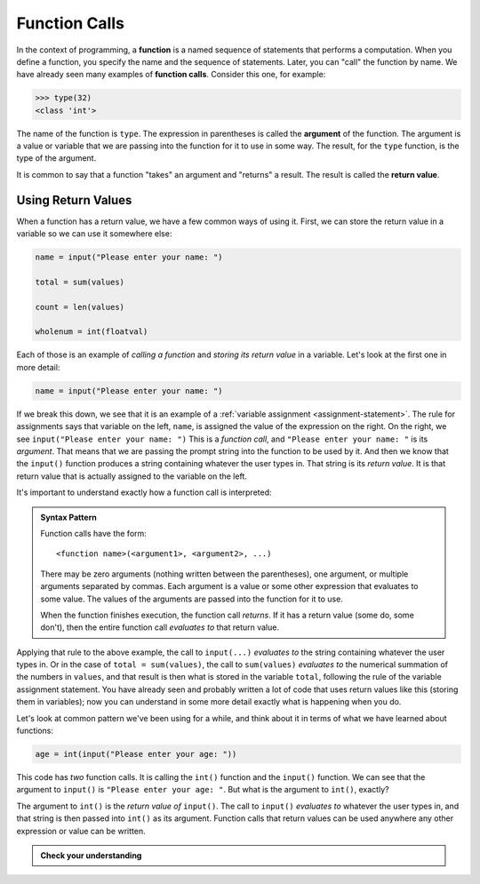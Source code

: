 .. index:: function call

Function Calls
--------------

In the context of programming, a **function** is a named sequence of
statements that performs a computation. When you define a function, you
specify the name and the sequence of statements. Later, you can "call"
the function by name. We have already seen many examples of **function
calls**.  Consider this one, for example:

.. code:: python

   >>> type(32)
   <class 'int'>

.. index:: argument, function argument

The name of the function is ``type``. The expression in parentheses is
called the **argument** of the function. The argument is a value or
variable that we are passing into the function for it to use in some way.
The result, for the ``type`` function, is the type of the argument.

.. index:: return value

It is common to say that a function "takes" an argument and "returns" a
result. The result is called the **return value**.

Using Return Values
~~~~~~~~~~~~~~~~~~~

When a function has a return value, we have a few common ways of using it.
First, we can store the return value in a variable so we can use it somewhere
else:

.. code:: python

   name = input("Please enter your name: ")

   total = sum(values)

   count = len(values)

   wholenum = int(floatval)

Each of those is an example of *calling a function* and *storing its return value* in a variable.  Let's look at the first one in more detail:

.. code:: python

   name = input("Please enter your name: ")

If we break this down, we see that it is an example of a :ref:`variable
assignment <assignment-statement>`.  The rule for assignments says that
variable on the left, ``name``, is assigned the value of the expression on the
right.  On the right, we see ``input("Please enter your name: ")`` This is a
*function call*, and ``"Please enter your name: "``
is its *argument*.  That means that we are passing the prompt string into the
function to be used by it.  And then we know that the ``input()`` function
produces a string containing whatever the user types in.  That string is its
*return value*.  It is that return value that is actually assigned to the variable on the left.

It's important to understand exactly how a function call is interpreted:

.. _function-call-pattern:

.. admonition:: Syntax Pattern

   Function calls have the form:

   ::
   
      <function name>(<argument1>, <argument2>, ...)

   There may be zero arguments (nothing written between the parentheses), one
   argument, or multiple arguments separated by commas.  Each argument is a
   value or some other expression that evaluates to some value.  The values of
   the arguments are passed into the function for it to use.

   When the function finishes execution, the function call *returns*.  If it
   has a return value (some do, some don't), then the entire function call
   *evaluates to* that return value.

Applying that rule to the above example, the call to ``input(...)`` *evaluates
to* the string containing whatever the user types in.  Or in the case of
``total = sum(values)``, the call to ``sum(values)`` *evaluates to* the
numerical summation of the numbers in ``values``, and that result is then what
is stored in the variable ``total``, following the rule of the variable
assignment statement.  You have already seen and probably written a lot of code
that uses return values like this (storing them in variables); now you can
understand in some more detail exactly what is happening when you do.

Let's look at common pattern we've been using for a while, and think about it
in terms of what we have learned about functions:

.. code:: python

   age = int(input("Please enter your age: "))

This code has *two* function calls.  It is calling the ``int()`` function and
the ``input()`` function.  We can see that the argument to ``input()`` is
``"Please enter your age: "``.  But what is the argument to ``int()``, exactly?

The argument to ``int()`` is the *return value of* ``input()``.  The call to
``input()`` *evaluates to* whatever the user types in, and that string is then
passed into ``int()`` as its argument.  Function calls that return values can
be used anywhere any other expression or value can be written.

.. admonition:: Check your understanding

   .. fillintheblank:: cyu_functioncalls01

      .. code:: python

         values = [1.1, 2.3, 5.8, 13.21]
         total = sum(values)
         count = len(values)
         whole_total = int(sum(values))

      How many function calls are in the above code?  |blank|
      
      How many function calls have ``values`` as an argument?  |blank|
      
      How many function calls have a single number as an argument?  |blank|

      -  :4: Correct.  ``sum()`` is called twice, ``len()`` once, and ``int()`` once.
         :x: Incorrect.  Think about how many times the function call syntax pattern appears.
      -  :3: Correct.  ``values`` is an argument to ``sum()`` (twice) and ``len()``.
         :4: Incorrect.  ``values`` is not directly passed as an argument to all of the function calls.
         :x: Incorrect.  An argument is a variable or expression written in the parentheses of a function call.
      -  :1: Correct.  The return value of ``sum()`` in the last line is a single number, and that is passed to ``int()`` as an argument.
         :x: Incorrect.  Think carefully about what the argument to every one of the function calls is.

   .. fillintheblank:: cyu_functioncalls02

      .. code:: python

         name = 'ABCDEFGH'
         something = last(firsthalf(name))
         print(something)

      The ``last()`` function returns the last letter in its argument. The ``firsthalf()`` function returns the first half of its argument (e.g., the first 4 characters if its argument is an 8 character string).
      
      What does the above code print?  |blank|

      -  :'D': Correct.  ``firsthalf()`` returns ``'ABCD'``, and then ``last()`` returns ``'D'``.
         :"D": Correct.  ``firsthalf()`` returns ``'ABCD'``, and then ``last()`` returns ``'D'``.
         :D: Correct.  ``firsthalf()`` returns ``'ABCD'``, and then ``last()`` returns ``'D'``.
         :'d': Close!  But case (upper- or lowercase) matters in strings.
         :"d": Close!  But case (upper- or lowercase) matters in strings.
         :d: Close!  But case (upper- or lowercase) matters in strings.
         :x: Incorrect.  Carefully think it through, step-by-step, treating each function call separately.

